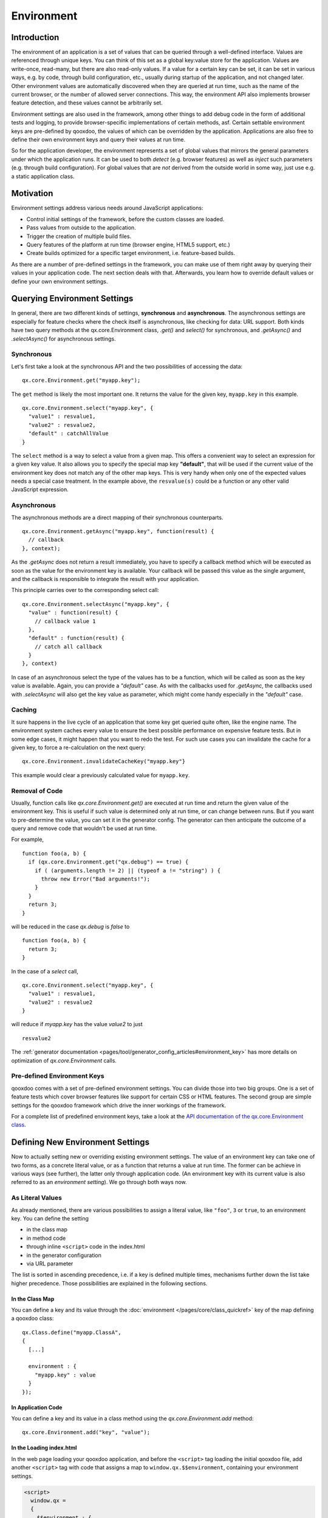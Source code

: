 .. _pages/core/environment#environment:

Environment
***********

Introduction
============

The environment of an application is a set of values that can be queried through a well-defined interface. Values are referenced through unique keys. You can think of this set as a global key:value store for the application. Values are write-once, read-many, but there are also read-only values. If a value for a certain key can be set, it can be set in various ways, e.g. by code, through build configuration, etc., usually during startup of the application, and not changed later. Other environment values are automatically discovered when they are queried at run time, such as the name of the current browser, or the number of allowed server connections. This way, the environment API also implements browser feature detection, and these values cannot be arbitrarily set.

Environment settings are also used in the framework, among other things to add debug code in the form of additional tests and logging, to provide browser-specific implementations of certain methods, asf. Certain settable environment keys are pre-defined by qooxdoo, the values of which can be overridden by the application. Applications are also free to define their own environment keys and query their values at run time.

So for the application developer, the environment represents a set of global values that mirrors the general parameters under which the application runs. It can be used to both *detect* (e.g. browser features) as well as *inject* such parameters (e.g. through build configuration). For global values that are *not* derived from the outside world in some way, just use e.g. a static application class.


.. _pages/core/environment#motivation:

Motivation
==========

Environment settings address various needs around JavaScript applications:

* Control initial settings of the framework, before the custom classes are loaded.
* Pass values from outside to the application.
* Trigger the creation of multiple build files.
* Query features of the platform at run time (browser engine, HTML5 support, etc.)
* Create builds optimized for a specific target environment, i.e. feature-based builds.

As there are a number of pre-defined settings in the framework, you can make use of them right away by querying their values in your application code. The next section deals with that. Afterwards, you learn how to override default values or define your own environment settings.

.. _pages/core/environment#querying:

Querying Environment Settings
=============================

In general, there are two different kinds of settings, **synchronous** and **asynchronous**. The asynchronous settings are especially for feature checks where the check itself is asynchronous, like checking for data: URL support. Both kinds have two query methods at the qx.core.Environment class, *.get()* and *select()* for synchronous, and *.getAsync()* and *.selectAsync()* for asynchronous settings.

Synchronous
-----------

Let's first take a look at the synchronous API and the two possibilities of accessing the data:

::

  qx.core.Environment.get("myapp.key");


The ``get`` method is likely the most important one. It returns the value for the given key, ``myapp.key`` in this example.

::

  qx.core.Environment.select("myapp.key", {
    "value1" : resvalue1,
    "value2" : resvalue2,
    "default" : catchAllValue 
  }

The ``select`` method is a way to select a value from a given map. This offers a convenient way to select an expression for a given key value. It also allows you to specify the special map key **"default"**, that will be used if the current value of the environment key does not match any of the other map keys. This is very handy when only one of the expected values needs a special case treatment. In the example above, the ``resvalue(s)`` could be a function or any other valid JavaScript expression.


Asynchronous
------------

The asynchronous methods are a direct mapping of their synchronous counterparts.

::

  qx.core.Environment.getAsync("myapp.key", function(result) {
    // callback
  }, context);

As the *.getAsync* does not return a result immediately, you have to specify a callback method which will be executed as soon as the value for the environment key is available. Your callback will be passed this value as the single argument, and the callback is responsible to integrate the result with your application.

This principle carries over to the corresponding select call:

::

  qx.core.Environment.selectAsync("myapp.key", {
    "value" : function(result) { 
      // callback value 1
    },
    "default" : function(result) {
      // catch all callback
    }
  }, context)

In case of an asynchronous select the type of the values has to be a function, which will be called as soon as the key value is available. Again, you can provide a *"default"* case. As with the callbacks used for *.getAsync*, the callbacks used with *.selectAsync* will also get the key value as parameter, which might come handy especially in the *"default"* case.


.. _pages/core/environment#caching:

Caching
-------

It sure happens in the live cycle of an application that some key get queried quite often, like the engine name. The environment system caches every value to ensure the best possible performance on expensive feature tests. But in some edge cases, it might happen that you want to redo the test. For such use cases you can invalidate the cache for a given key, to force a re-calculation on the next query:

::

  qx.core.Environment.invalidateCacheKey("myapp.key"}

This example would clear a previously calculated value for ``myapp.key``.


Removal of Code
---------------

Usually, function calls like *qx.core.Environment.get()* are executed at run time and return the given value of the environment key. This is useful if such value is determined only at run time, or can change between runs. But if you want to pre-determine the value, you can set it in the generator config. The generator can then anticipate the outcome of a query and remove code that wouldn't be used at run time.

For example,

::

    function foo(a, b) {
      if (qx.core.Environment.get("qx.debug") == true) {
        if ( (arguments.length != 2) || (typeof a != "string") ) {
          throw new Error("Bad arguments!");   
        }
      }
      return 3;
    }

will be reduced in the case *qx.debug* is *false* to 

::

    function foo(a, b) {
      return 3;
    }


In the case of a *select* call,

::

  qx.core.Environment.select("myapp.key", {
    "value1" : resvalue1,
    "value2" : resvalue2
  }

will reduce if *myapp.key* has the value *value2* to just

::

    resvalue2

The :ref:`generator documentation <pages/tool/generator_config_articles#environment_key>` has more details on optimization of *qx.core.Environment* calls.



.. _pages/core/environment#pre_defined:

Pre-defined Environment Keys
----------------------------

qooxdoo comes with a set of pre-defined environment settings. You can divide those into two big groups. One is a set of feature tests which cover browser features like support for certain CSS or HTML features. The second group are simple settings for the qooxdoo framework which drive the inner workings of the framework.

For a complete list of predefined environment keys, take a look at the `API documentation of the qx.core.Environment class <http://demo.qooxdoo.org/%{version}/apiviewer#qx.core.Environment>`__.


.. _pages/core/environment#defining:

Defining New Environment Settings
=================================

Now to actually setting new or overriding existing environment settings. The value of an environment key can take one of two forms, as a concrete literal value, or as a function that returns a value at run time. The former can be achieve in various ways (see further), the latter only through application code. (An environment key with its current value is also referred to as an *environment setting*). We go through both ways now.

.. _pages/core/environment#defining_as_value:

As Literal Values
------------------

As already mentioned, there are various possibilities to assign a literal value, like ``"foo"``, ``3`` or ``true``, to an environment key. You can define the setting

* in the class map
* in method code
* through inline ``<script>`` code in the index.html
* in the generator configuration
* via URL parameter

The list is sorted in ascending precedence, i.e. if a key is defined multiple times, mechanisms further down the list take higher precedence. Those possibilities are explained in the following sections.


.. _pages/core/environment#in_class_map:

In the Class Map
^^^^^^^^^^^^^^^^

You can define a key and its value through the :doc:`environment </pages/core/class_quickref>` key of the map defining a qooxdoo class:

::

  qx.Class.define("myapp.ClassA", 
  {
    [...]

    environment : {
      "myapp.key" : value
    }
  });


.. _pages/core/environment#in_application_code:

In Application Code
^^^^^^^^^^^^^^^^^^^

You can define a key and its value in a class method using the *qx.core.Environment.add* method:

::

  qx.core.Environment.add("key", "value");


.. _pages/core/environment#in_index_html:

In the Loading index.html
^^^^^^^^^^^^^^^^^^^^^^^^^

In the web page loading your qooxdoo application, and before the ``<script>`` tag loading the initial qooxdoo file, add another ``<script>`` tag with code that assigns a map to ``window.qx.$$environment``, containing your environment settings.

.. code-block:: html

  <script>
    window.qx =
    {
      $$environment : {
        "myapp.key" : value
      }
    }
  </script>


.. _pages/core/environment#in_configuration:

In the Generator Config
^^^^^^^^^^^^^^^^^^^^^^^

You can define a key and its value in the :ref:`environment <pages/tool/generator_config_ref#environment>` key of the job with which you build the script files of your application (e.g. *source-script*, *build-script*):

::

  "myjob" : 
  {
    [...]

    "environment" : {
      "myapp.key" : value
    }
  }

Using the generator config adds a special meaning to the provided environment settings. Specifying a **list** of values for a key triggers the creation of multiple output files by the generator. E.g. replacing **value** with **[value1, value2]** in the above example, the generator will create two output files. See the :ref:`environment <pages/tool/generator_config_ref#environment>` key for more information on multiple output generation.


.. _pages/core/environment#in_url:

Via URL parameter
^^^^^^^^^^^^^^^^^^^

Before using URL parameter to define environment settings, you have to specify another environment setting in the generator configuration which is named ``qx.allowUrlSettings``. If the application is generated with this config setting in place, you can then use URL parameter to add further key:value pairs.

.. code-block:: html

  http://my.server.com/path/to/app/index.html?qxenv:myapp.key:value

The pattern in the URL parameter is easy. It has three parts separated by colons. The first part is the constant ``qxenv``, the second part is the key of the environment setting and the last part is the value of the setting.

.. note:: **qx.allowUrlSettings and "variants" Optimization**

   Setting ``qx.allowUrlSettings`` to true in the configuration somewhat contradicts using the :ref:`pages/tool/generator_optimizations#variants` optimization in builds. The variants optimization takes advantage of the values of environment settings given in the configuration, to remove code like calls to ``qx.core.Environment.get()`` for such a setting and replace it with the corresponding value. That means that changing the value of such a key via URL parameter later has no effect, as the call to retrieve its value is no longer in the code. You can then only set environment values via URL parameter for those keys which have **not** been given a value in the configuration.

   Alternatively, you could disable ``variants`` optimization in the build, or remove the setting you want to change via URL parameter from the config. In the latter case, you have other possibilities to set a default for this setting, by either providing an ``environment`` key in the %{JS} class map, or a ``qx.core.Environment.add()`` call in the class' ``defer`` function.
   
   If you set ``qx.allowUrlSettings`` to true and have the ``variants`` optimization enabled for a particular build, the generator will issue a warning.

So much for setting simple key:value pairs. Now for providing a check function as the value of an environment key.


.. _pages/core/environment#defining_as_function:

As a Check Function
-------------------------------

As mentioned before, providing a function in place of a value can only be done in application code, so these environment settings are done at run time. The framework settings defined at run time are usually feature checks like checking for dedicated CSS or HTML features. The check function is executed and is responsible for returning a proper value when the environment key is queried later. These checks can be synchronous or asynchronous, and this corresponds to how they are queried. Synchronous checks are queried with the *.get()* and *.select()* methods, asynchronous checks with *.getAsync()* and *.selectAsync()* (see :ref:`Querying Environment Settings <pages/core/environment#querying>`).

Synchronous
^^^^^^^^^^^

To add a synchronous check function, the standard *.add()* call is used:

::

  qx.core.Environment.add("group.feature", function() {
    return !!window.feature;
  });

This example shows the same API used for adding a key:value setting. The only difference is that you add a function as second parameter and not a simple value. This function is responsible for determining and returning the value for the given environment key. In this example, if ``window.feature`` is defined, the check will return ``true``.

Asynchronous
^^^^^^^^^^^^

To add an asynchronous check, use *.addAsync()*:

::

  qx.core.Environment.addAsync("group.feature", function(callback) {
    window.setTimeout(function() {
      callback.call(null, true);
    }, 1000);
  });

This example shows how to add a asynchronous feature check. A timeout is used to get the asynchronous behavior in this simple example. That can be more complicated of course but the timeout is good enough to showcase the API. As you can see in the check function we are adding, it has one parameter called ``callback`` which is the callback passed by *.getAsync()* or *.selectAsync()* asynchronous queries. As before, the check function is responsible for computing the value of the environment key. But rather than just returning the value (as in the synchronous case), it calls the callback function and passes the value. The callback function is then responsible to integrate the result value with the querying layer. In this simple example, the check waits a second and calls the callback with the result ``true``.


